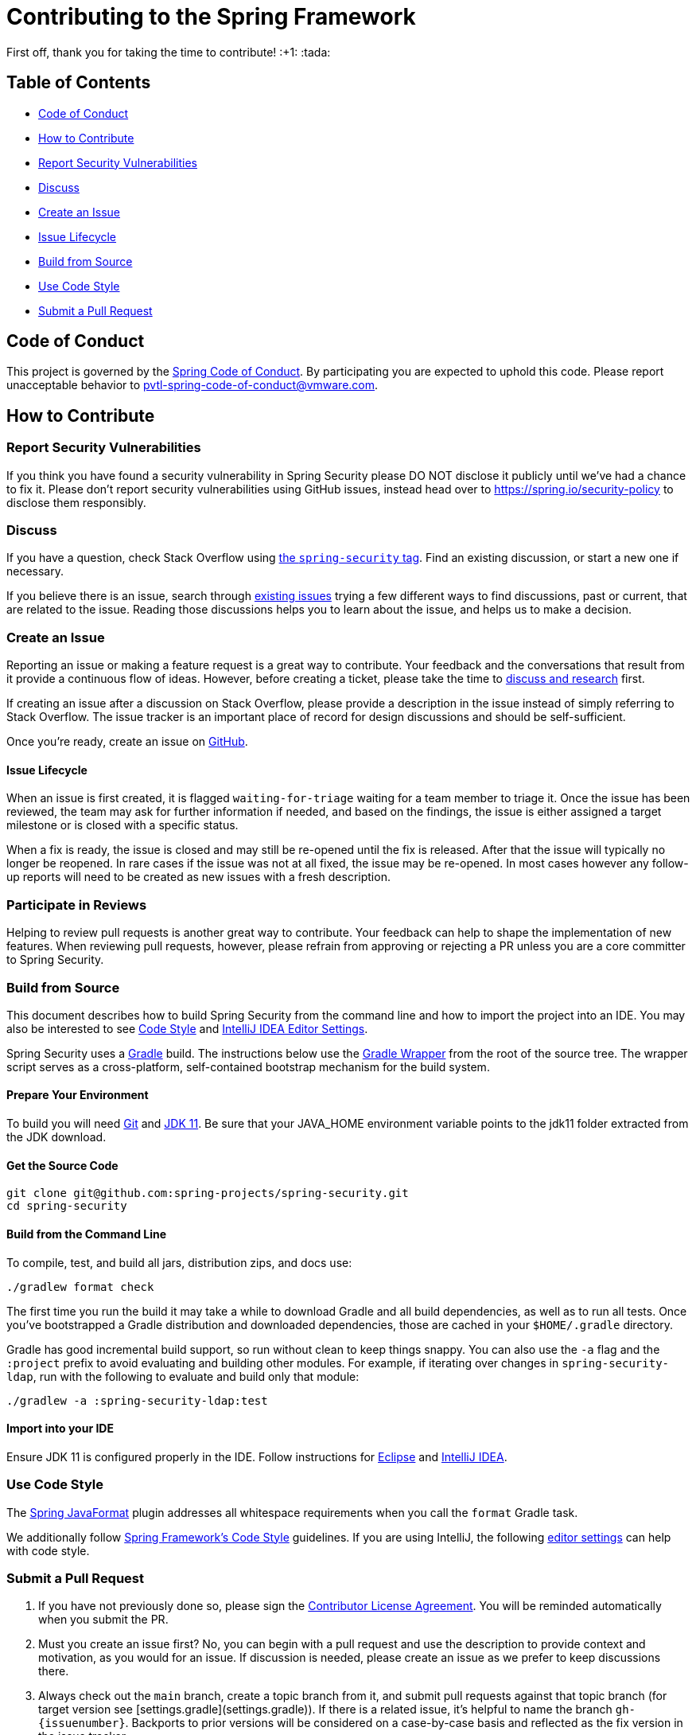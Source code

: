 = Contributing to the Spring Framework

First off, thank you for taking the time to contribute! :+1: :tada:

== Table of Contents

* <<code-of-conduct>>
* <<how-to-contribute>>
* <<report-security-vulnerabilities>>
* <<discuss>>
* <<create-an-issue>>
* <<issue-lifecycle>>
* <<build-from-source>>
* <<use-code-style>>
* <<submit-a-pull-request>>

[[code-of-conduct]]
== Code of Conduct

This project is governed by the https://github.com/spring-projects/.github/blob/main/CODE_OF_CONDUCT.md[Spring Code of Conduct].
By participating you are expected to uphold this code.
Please report unacceptable behavior to pvtl-spring-code-of-conduct@vmware.com.

[[how-to-contribute]]
== How to Contribute

[[report-security-vulnerabilities]]
=== Report Security Vulnerabilities
If you think you have found a security vulnerability in Spring Security please DO NOT disclose it publicly until we’ve had a chance to fix it.
Please don’t report security vulnerabilities using GitHub issues, instead head over to https://spring.io/security-policy to disclose them responsibly.

[[discuss]]
=== Discuss

If you have a question, check Stack Overflow using
https://stackoverflow.com/questions/tagged/spring-security?tab=Newest[the `spring-security` tag].
Find an existing discussion, or start a new one if necessary.

If you believe there is an issue, search through https://github.com/spring-projects/spring-framework/issues[existing issues] trying a few different ways to find discussions, past or current, that are related to the issue.
Reading those discussions helps you to learn about the issue, and helps us to make a decision.

[[create-an-issue]]
=== Create an Issue

Reporting an issue or making a feature request is a great way to contribute.
Your feedback and the conversations that result from it provide a continuous flow of ideas.
However, before creating a ticket, please take the time to <<discuss,discuss and research>> first.

If creating an issue after a discussion on Stack Overflow, please provide a description in the issue instead of simply referring to Stack Overflow.
The issue tracker is an important place of record for design discussions and should be self-sufficient.

Once you're ready, create an issue on https://github.com/spring-projects/spring-security/issues[GitHub].

[[issue-lifecycle]]
==== Issue Lifecycle

When an issue is first created, it is flagged `waiting-for-triage` waiting for a team member to triage it.
Once the issue has been reviewed, the team may ask for further information if needed, and based on the findings, the issue is either assigned a target milestone or is closed with a specific status.

When a fix is ready, the issue is closed and may still be re-opened until the fix is released.
After that the issue will typically no longer be reopened.
In rare cases if the issue was not at all fixed, the issue may be re-opened.
In most cases however any follow-up reports will need to be created as new issues with a fresh description.

=== Participate in Reviews

Helping to review pull requests is another great way to contribute.
Your feedback can help to shape the implementation of new features.
When reviewing pull requests, however, please refrain from approving or rejecting a PR unless you are a core committer to Spring Security.

[[build-from-source]]
=== Build from Source

This document describes how to build Spring Security from the command line and how to import the project into an IDE.
You may also be interested to see https://github.com/spring-projects/spring-framework/wiki/Code-Style[Code Style] and https://github.com/spring-projects/spring-framework/wiki/IntelliJ-IDEA-Editor-Settings[IntelliJ IDEA Editor Settings].

Spring Security uses a https://gradle.org[Gradle] build.
The instructions below use the https://vimeo.com/34436402[Gradle Wrapper] from the root of the source tree.
The wrapper script serves as a cross-platform, self-contained bootstrap mechanism for the build system.

==== Prepare Your Environment
To build you will need https://help.github.com/set-up-git-redirect[Git] and https://adoptopenjdk.net/[JDK 11].
Be sure that your JAVA_HOME environment variable points to the jdk11 folder extracted from the JDK download.

==== Get the Source Code
[source,bash]
----
git clone git@github.com:spring-projects/spring-security.git
cd spring-security
----

==== Build from the Command Line
To compile, test, and build all jars, distribution zips, and docs use:

[source,bash]
----
./gradlew format check
----

The first time you run the build it may take a while to download Gradle and all build dependencies, as well as to run all tests.
Once you've bootstrapped a Gradle distribution and downloaded dependencies, those are cached in your `$HOME/.gradle` directory.

Gradle has good incremental build support, so run without clean to keep things snappy.
You can also use the `-a` flag and the `:project` prefix to avoid evaluating and building other modules.
For example, if iterating over changes in `spring-security-ldap`, run with the following to evaluate and build only that module:

[source,bash]
----
./gradlew -a :spring-security-ldap:test
----

==== Import into your IDE

Ensure JDK 11 is configured properly in the IDE.
Follow instructions for https://github.com/spring-projects/spring-framework/blob/master/import-into-eclipse.md[Eclipse] and https://github.com/spring-projects/spring-framework/blob/master/import-into-idea.md[IntelliJ IDEA].

[[use-code-style]]
=== Use Code Style

The https://github.com/spring-io/spring-javaformat/[Spring JavaFormat] plugin addresses all whitespace requirements when you call the `format` Gradle task.

We additionally follow https://github.com/spring-projects/spring-framework/wiki/Code-Style[Spring Framework's Code Style] guidelines.
If you are using IntelliJ, the following https://github.com/spring-projects/spring-framework/wiki/IntelliJ-IDEA-Editor-Settings[editor settings] can help with code style.

[[submit-a-pull-request]]
=== Submit a Pull Request

1. If you have not previously done so, please sign the https://cla.pivotal.io/sign/spring[Contributor License Agreement].
You will be reminded automatically when you submit the PR.

2. Must you create an issue first?
No, you can begin with a pull request and use the description to provide context and motivation, as you would for an issue.
If discussion is needed, please create an issue as we prefer to keep discussions there.

3. Always check out the `main` branch, create a topic branch from it, and submit pull requests against that topic branch (for target version see [settings.gradle](settings.gradle)).
If there is a related issue, it's helpful to name the branch `gh-{issuenumber}`.
Backports to prior versions will be considered on a case-by-case basis and reflected as the fix version in the issue tracker.

4. Add https://github.com/spring-projects/spring-framework/wiki/Code-Style#tests[unit tests].
For new features, the unit tests should demonstrate the feature working.
For bugs, the unit test should fail before your fix and pass after your fix.

5. Choose the granularity of your commits consciously and squash commits that represent multiple edits or corrections of the same logical change.
See https://git-scm.com/book/en/Git-Tools-Rewriting-History[Rewriting History section of Pro Git] for an overview of streamlining the commit history.

6. Format commit messages using 55 characters for the subject line, 72 characters per line for the description, followed by the issue fixed, for example, `Closes gh-22276`.
See the https://git-scm.com/book/en/Distributed-Git-Contributing-to-a-Project#Commit-Guidelines[Commit Guidelines section of Pro Git] for best practices around commit messages, and use `git log` to see some examples.

7. If there is a related issue, reference the GitHub issue number in the description of the pull request.

If accepted, your contribution may be heavily modified as needed prior to merging.
You will likely retain author attribution for your Git commits granted that the bulk of your changes remain intact.
You may also be asked to rework the submission.

If asked to make corrections, simply push the changes against the same branch, and your pull request will be updated.
In other words, you do not need to create a new pull request when asked to make changes.

[[additional-tips]]
=== Additional Tips

* If you are updating the schema, update `spring-security-x.y.z.rnc` instead of `spring-security-x.y.z.xsd`.
The task `./gradlew rncToXsd` will update the XSD for you.

